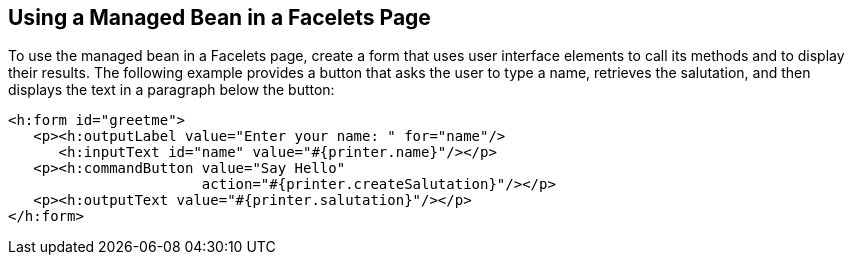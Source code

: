 == Using a Managed Bean in a Facelets Page

To use the managed bean in a Facelets page, create a form that uses
user interface elements to call its methods and to display their
results. The following example provides a button that asks the user to
type a name, retrieves the salutation, and then displays the text in a
paragraph below the button:

[source,xml]
----
<h:form id="greetme">
   <p><h:outputLabel value="Enter your name: " for="name"/>
      <h:inputText id="name" value="#{printer.name}"/></p>
   <p><h:commandButton value="Say Hello"
                       action="#{printer.createSalutation}"/></p>
   <p><h:outputText value="#{printer.salutation}"/></p>
</h:form>
----
